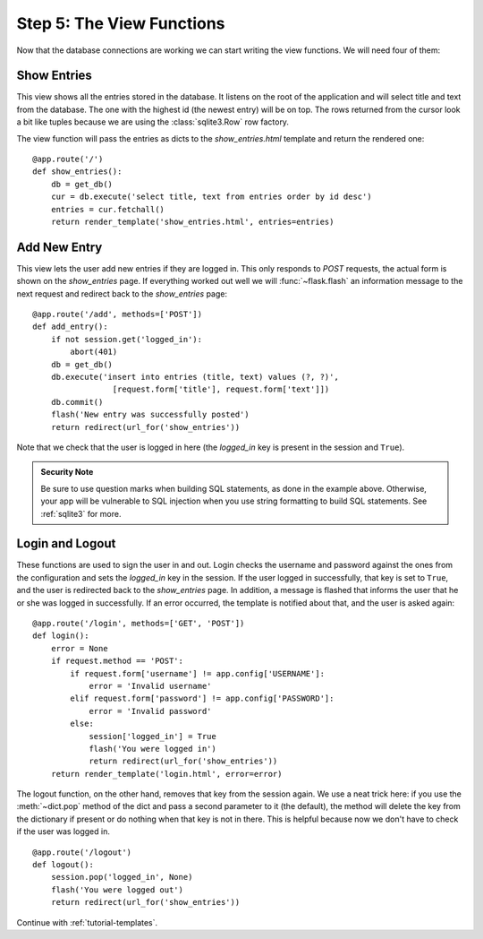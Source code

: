 .. _tutorial-views:

Step 5: The View Functions
==========================

Now that the database connections are working we can start writing the
view functions.  We will need four of them:

Show Entries
------------

This view shows all the entries stored in the database.  It listens on the
root of the application and will select title and text from the database.
The one with the highest id (the newest entry) will be on top.  The rows
returned from the cursor look a bit like tuples because we are using
the :class:`sqlite3.Row` row factory.

The view function will pass the entries as dicts to the
`show_entries.html` template and return the rendered one::

    @app.route('/')
    def show_entries():
        db = get_db()
        cur = db.execute('select title, text from entries order by id desc')
        entries = cur.fetchall()
        return render_template('show_entries.html', entries=entries)

Add New Entry
-------------

This view lets the user add new entries if they are logged in.  This only
responds to `POST` requests, the actual form is shown on the
`show_entries` page.  If everything worked out well we will
:func:`~flask.flash` an information message to the next request and
redirect back to the `show_entries` page::

    @app.route('/add', methods=['POST'])
    def add_entry():
        if not session.get('logged_in'):
            abort(401)
        db = get_db()
        db.execute('insert into entries (title, text) values (?, ?)',
                     [request.form['title'], request.form['text']])
        db.commit()
        flash('New entry was successfully posted')
        return redirect(url_for('show_entries'))

Note that we check that the user is logged in here (the `logged_in` key is
present in the session and ``True``).

.. admonition:: Security Note

   Be sure to use question marks when building SQL statements, as done in the
   example above.  Otherwise, your app will be vulnerable to SQL injection when
   you use string formatting to build SQL statements.
   See :ref:`sqlite3` for more.

Login and Logout
----------------

These functions are used to sign the user in and out.  Login checks the
username and password against the ones from the configuration and sets the
`logged_in` key in the session.  If the user logged in successfully, that
key is set to ``True``, and the user is redirected back to the `show_entries`
page.  In addition, a message is flashed that informs the user that he or
she was logged in successfully.  If an error occurred, the template is
notified about that, and the user is asked again::

    @app.route('/login', methods=['GET', 'POST'])
    def login():
        error = None
        if request.method == 'POST':
            if request.form['username'] != app.config['USERNAME']:
                error = 'Invalid username'
            elif request.form['password'] != app.config['PASSWORD']:
                error = 'Invalid password'
            else:
                session['logged_in'] = True
                flash('You were logged in')
                return redirect(url_for('show_entries'))
        return render_template('login.html', error=error)

The logout function, on the other hand, removes that key from the session
again.  We use a neat trick here: if you use the :meth:`~dict.pop` method
of the dict and pass a second parameter to it (the default), the method
will delete the key from the dictionary if present or do nothing when that
key is not in there.  This is helpful because now we don't have to check
if the user was logged in.

::

    @app.route('/logout')
    def logout():
        session.pop('logged_in', None)
        flash('You were logged out')
        return redirect(url_for('show_entries'))

Continue with :ref:`tutorial-templates`.
